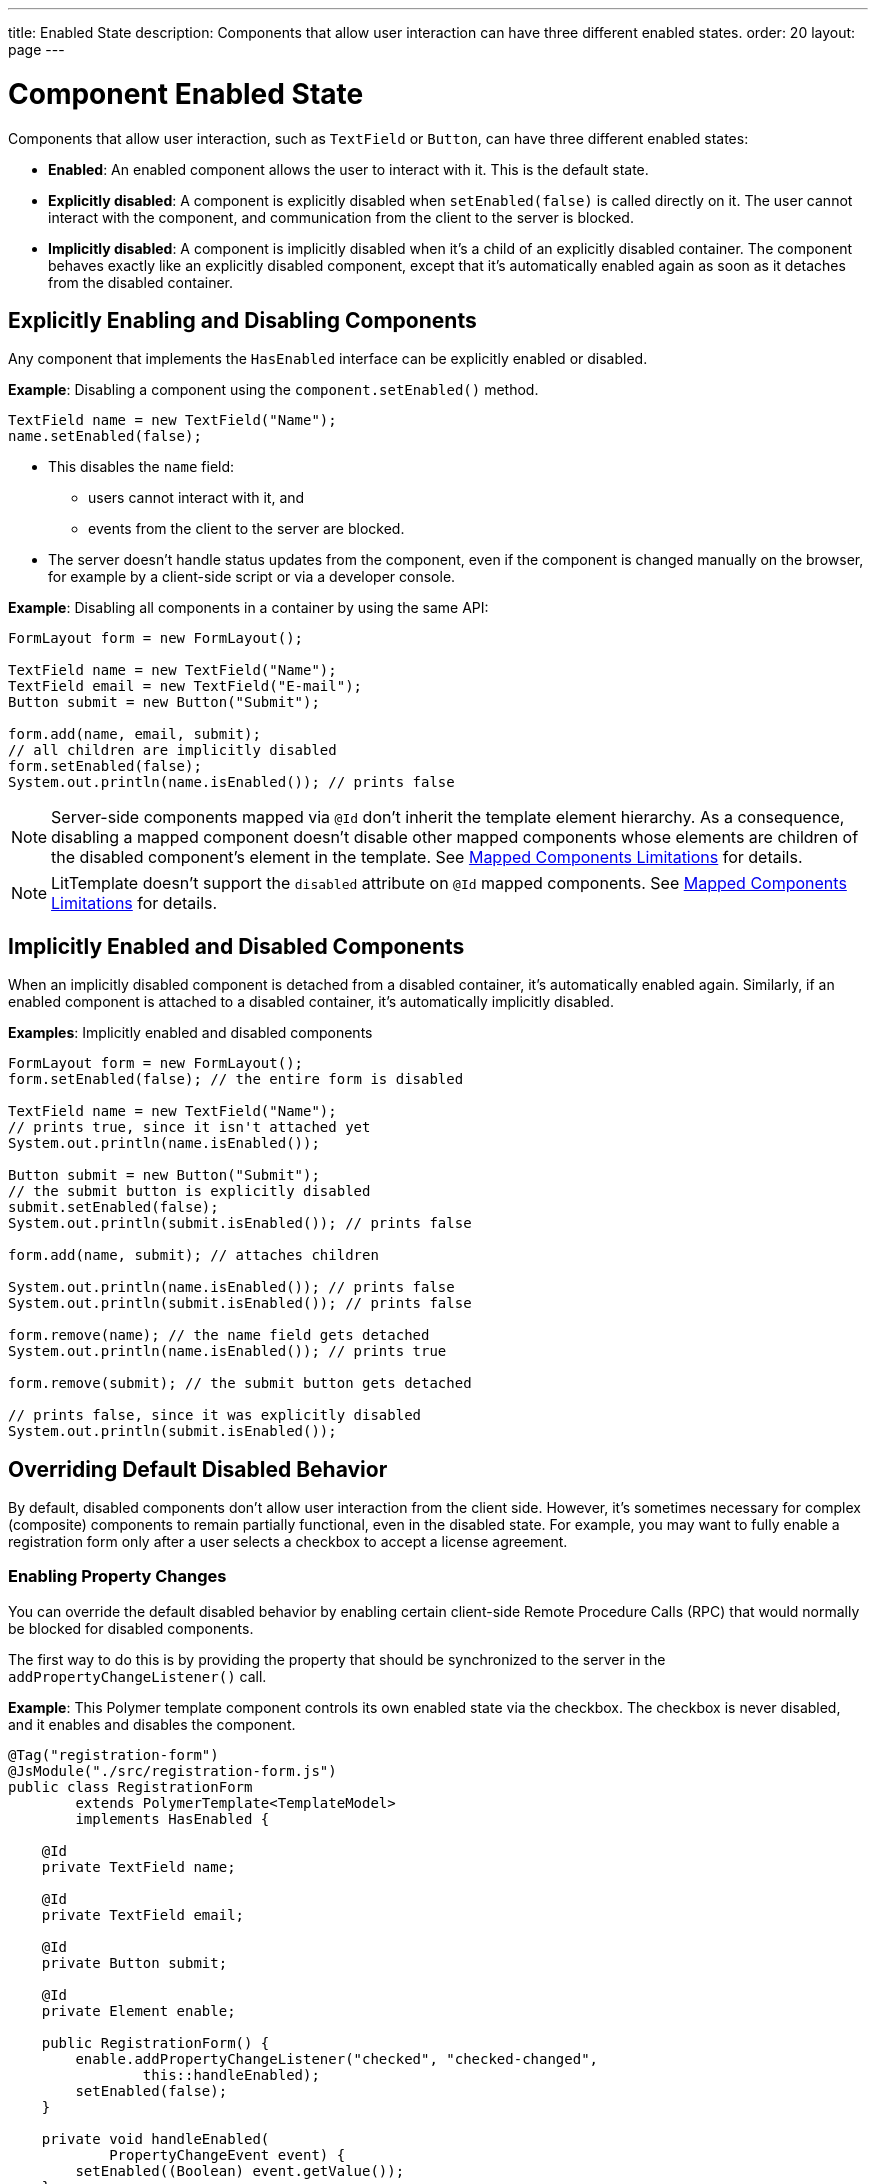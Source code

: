 ---
title: Enabled State
description: Components that allow user interaction can have three different enabled states.
order: 20
layout: page
---

= Component Enabled State

Components that allow user interaction, such as `TextField` or `Button`, can have three different enabled states:

* *Enabled*: An enabled component allows the user to interact with it.
This is the default state.

* *Explicitly disabled*: A component is explicitly disabled when [methodname]`setEnabled(false)` is called directly on it.
The user cannot interact with the component, and communication from the client to the server is blocked.

* *Implicitly disabled*: A component is implicitly disabled when it's a child of an explicitly disabled container.
The component behaves exactly like an explicitly disabled component, except that it's automatically enabled again as soon as it detaches from the disabled container.

== Explicitly Enabling and Disabling Components

Any component that implements the [interfacename]`HasEnabled` interface can be explicitly enabled or disabled.

*Example*: Disabling a component using the [methodname]`component.setEnabled()` method.

[source,java]
----
TextField name = new TextField("Name");
name.setEnabled(false);
----

* This disables the `name` field:
** users cannot interact with it, and
** events from the client to the server are blocked.
* The server doesn't handle status updates from the component, even if the component is changed manually on the browser, for example by a client-side script or via a developer console.


*Example*: Disabling all components in a container by using the same API:

[source,java]
----
FormLayout form = new FormLayout();

TextField name = new TextField("Name");
TextField email = new TextField("E-mail");
Button submit = new Button("Submit");

form.add(name, email, submit);
// all children are implicitly disabled
form.setEnabled(false);
System.out.println(name.isEnabled()); // prints false
----

[NOTE]
Server-side components mapped via `@Id` don't inherit the template element hierarchy.
As a consequence, disabling a mapped component doesn't disable other mapped components whose elements are children of the disabled component's element in the template.
See <<{articles}/create-ui/templates/limitations#, Mapped Components Limitations>> for details.

[NOTE]
LitTemplate doesn't support the `disabled` attribute on `@Id` mapped components.
See <<{articles}/create-ui/templates/limitations#, Mapped Components Limitations>> for details.

== Implicitly Enabled and Disabled Components

When an implicitly disabled component is detached from a disabled container, it's automatically enabled again.
Similarly, if an enabled component is attached to a disabled container, it's automatically implicitly disabled.

*Examples*: Implicitly enabled and disabled components

[source,java]
----
FormLayout form = new FormLayout();
form.setEnabled(false); // the entire form is disabled

TextField name = new TextField("Name");
// prints true, since it isn't attached yet
System.out.println(name.isEnabled());

Button submit = new Button("Submit");
// the submit button is explicitly disabled
submit.setEnabled(false);
System.out.println(submit.isEnabled()); // prints false

form.add(name, submit); // attaches children

System.out.println(name.isEnabled()); // prints false
System.out.println(submit.isEnabled()); // prints false

form.remove(name); // the name field gets detached
System.out.println(name.isEnabled()); // prints true

form.remove(submit); // the submit button gets detached

// prints false, since it was explicitly disabled
System.out.println(submit.isEnabled());
----

== Overriding Default Disabled Behavior

By default, disabled components don't allow user interaction from the client side.
However, it's sometimes necessary for complex (composite) components to remain partially functional, even in the disabled state.
For example, you may want to fully enable a registration form only after a user selects a checkbox to accept a license agreement.

=== Enabling Property Changes

You can override the default disabled behavior by enabling certain client-side Remote Procedure Calls (RPC) that would normally be blocked for disabled components.

The first way to do this is by providing the property that should be synchronized to the server in the [methodname]`addPropertyChangeListener()` call.

*Example*: This Polymer template component controls its own enabled state via the checkbox.
The checkbox is never disabled, and it enables and disables the component.

[source,java]
----
@Tag("registration-form")
@JsModule("./src/registration-form.js")
public class RegistrationForm
        extends PolymerTemplate<TemplateModel>
        implements HasEnabled {

    @Id
    private TextField name;

    @Id
    private TextField email;

    @Id
    private Button submit;

    @Id
    private Element enable;

    public RegistrationForm() {
        enable.addPropertyChangeListener("checked", "checked-changed",
                this::handleEnabled);
        setEnabled(false);
    }

    private void handleEnabled(
            PropertyChangeEvent event) {
        setEnabled((Boolean) event.getValue());
    }

    @EventHandler
    private void register() {
        String userName = name.getValue();
        String userEmail = email.getValue();
        System.out.println("Register user with name='"
                + userName
                + "' and email='" + userEmail + "'");
    }
}
----

Here is its template file:

[source,javascript]
----
class RegistrationForm extends PolymerElement {

  static get template() {
    return html`
      <vaadin-text-field id="name" value="{{name}}"></vaadin-text-field>
      <vaadin-text-field id="email" value="{{email}}"></vaadin-text-field>
      <vaadin-button id="submit" on-click="register">Register</vaadin-button>
      <vaadin-checkbox
        id="enable"
        label="Accept License Agreement"
      ></vaadin-checkbox>
    `;
  }

  static get is() {
    return 'registration-form';
  }
}

customElements.define(RegistrationForm.is, RegistrationForm);
----

* The checkbox is implicitly disabled if the template (which is its parent) is disabled.
As a result, no RPC is allowed for the checkbox.
* The [methodname]`addPropertyChangeListener()` method (with the extra "checked-changed" argument) is used to synchronize the `checked` property.

* The following RPC communications are blocked for the disabled element:
** Property changes
** DOM events
** Event handler methods (annotated with `@EventHandler`).
For example, the [methodname]`register()` method is an event handler method that's blocked when the component is disabled.
** Client delegate methods (annotated with `@ClientCallable`)


As an alternative, you can use the `@Synchronize` annotation with the `DisabledUpdateMode.ALWAYS` argument value.

*Example*: Using the `@Synchronize` annotation for the property getter in your component.

[source,java]
----
@Synchronize(property = "prop", value = "prop-changed",
             allowUpdates = DisabledUpdateMode.ALWAYS)
public String getProp() {
    return getElement().getProperty("prop");
}
----

=== Enabling DOM Events

You can enable DOM events in two ways:

. with an [methodname]`addEventListener()` overload method in the `Element` API, or
. with the `@DomEvent` annotation.

*Example*: Unblocking a DOM event for a disabled element using the [methodname]`addEventListener()` overload method that accepts the `DisabledUpdateMode.ALWAYS` parameter.

[source,java]
----
public Notification() {
    getElement().addEventListener("opened-changed",
            event -> System.out.println("Opened"))
      .setDisabledUpdateMode(DisabledUpdateMode.ALWAYS);
}
----

*Example*: Unblocking a DOM event for a disabled component using the `@DomEvent` annotation with the parameter value `allowUpdates = DisabledUpdateMode.ALWAYS`:

[source,java]
----
@DomEvent(value = "click",
          allowUpdates = DisabledUpdateMode.ALWAYS)
public class CustomEvent
        extends ComponentEvent<Component> {
}
----

=== Enabling Server-Handler Methods

If there are server-handler methods annotated with `@ClientCallable` or `@EventHandler`, you can unblock them for disabled components by specifying `DisabledUpdateMode.ALWAYS` as a value.

*Example*: Specifying `DisabledUpdateMode.ALWAYS`

[source,java]
----
@EventHandler(DisabledUpdateMode.ALWAYS)
private void eventHandler() {
}

@ClientCallable(DisabledUpdateMode.ALWAYS)
private void clientRequest() {
}
----


[discussion-id]`02D183A6-D516-4232-B4BE-851D50B73DBA`
